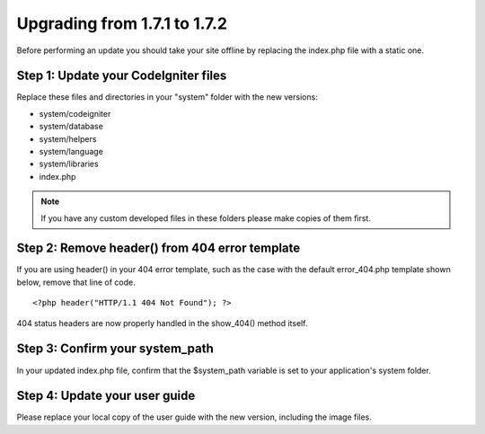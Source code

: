 #############################
Upgrading from 1.7.1 to 1.7.2
#############################

Before performing an update you should take your site offline by
replacing the index.php file with a static one.

Step 1: Update your CodeIgniter files
=====================================

Replace these files and directories in your "system" folder with the new
versions:

-  system/codeigniter
-  system/database
-  system/helpers
-  system/language
-  system/libraries
-  index.php

.. note:: If you have any custom developed files in these folders please
	make copies of them first.

Step 2: Remove header() from 404 error template
===============================================

If you are using header() in your 404 error template, such as the case
with the default error_404.php template shown below, remove that line
of code.

::

	<?php header("HTTP/1.1 404 Not Found"); ?>

404 status headers are now properly handled in the show_404() method
itself.

Step 3: Confirm your system_path
=================================

In your updated index.php file, confirm that the $system_path variable
is set to your application's system folder.

Step 4: Update your user guide
==============================

Please replace your local copy of the user guide with the new version,
including the image files.
